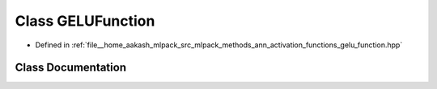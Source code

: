 .. _exhale_class_classmlpack_1_1ann_1_1GELUFunction:

Class GELUFunction
==================

- Defined in :ref:`file__home_aakash_mlpack_src_mlpack_methods_ann_activation_functions_gelu_function.hpp`


Class Documentation
-------------------


.. doxygenclass:: mlpack::ann::GELUFunction
   :members:
   :protected-members:
   :undoc-members: